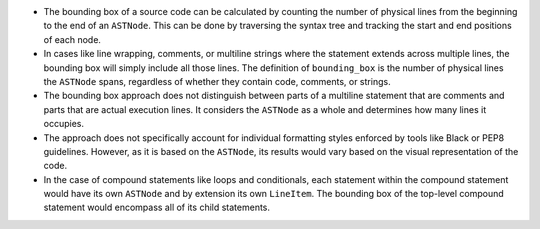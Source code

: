 -  The bounding box of a source code can be calculated by counting the
   number of physical lines from the beginning to the end of an
   ``ASTNode``. This can be done by traversing the syntax tree and
   tracking the start and end positions of each node.

-  In cases like line wrapping, comments, or multiline strings where the
   statement extends across multiple lines, the bounding box will simply
   include all those lines. The definition of ``bounding_box`` is the
   number of physical lines the ``ASTNode`` spans, regardless of whether
   they contain code, comments, or strings.

-  The bounding box approach does not distinguish between parts of a
   multiline statement that are comments and parts that are actual
   execution lines. It considers the ``ASTNode`` as a whole and
   determines how many lines it occupies.

-  The approach does not specifically account for individual formatting
   styles enforced by tools like Black or PEP8 guidelines. However, as
   it is based on the ``ASTNode``, its results would vary based on the
   visual representation of the code.

-  In the case of compound statements like loops and conditionals, each
   statement within the compound statement would have its own
   ``ASTNode`` and by extension its own ``LineItem``. The bounding box
   of the top-level compound statement would encompass all of its child
   statements.
